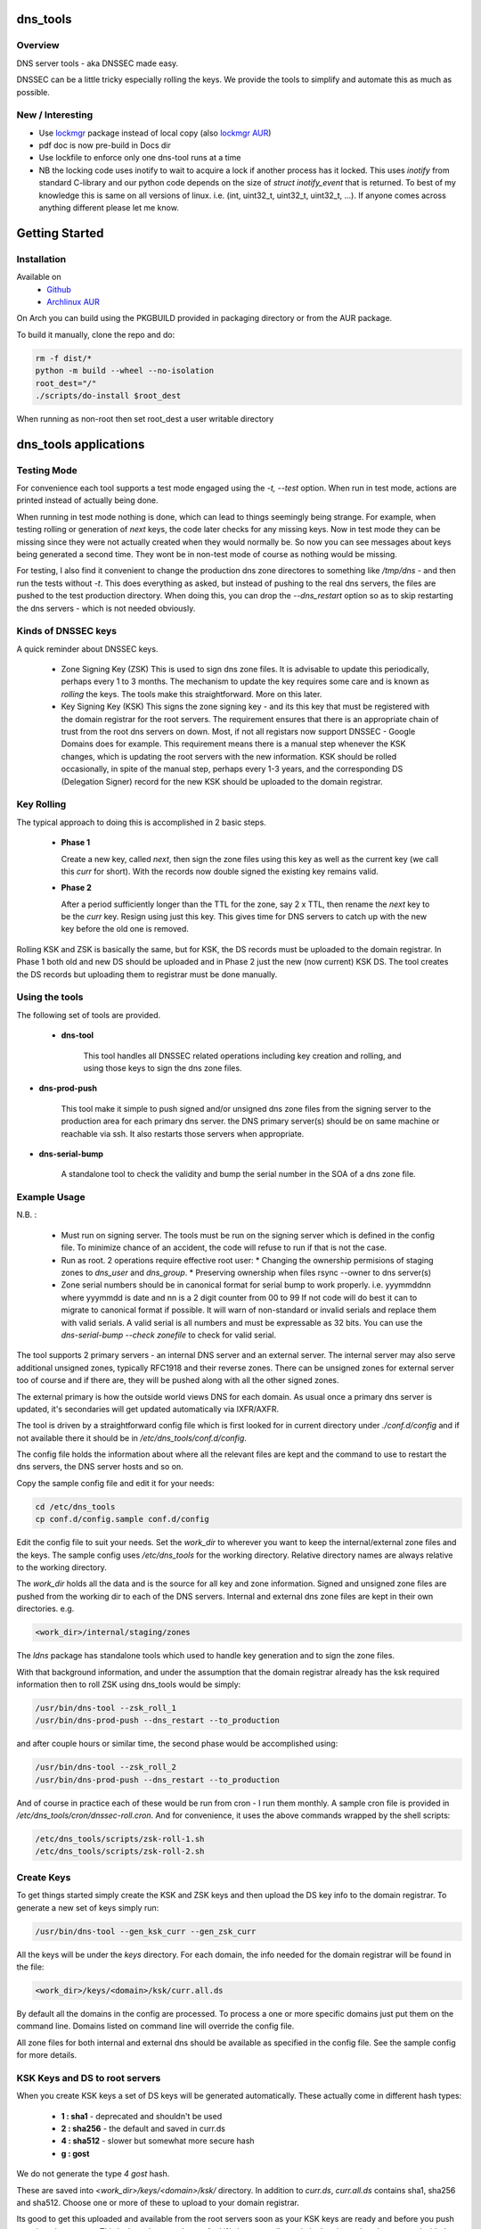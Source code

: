 .. SPDX-License-Identifier: MIT

#########
dns_tools
#########

Overview
========

DNS server tools - aka DNSSEC made easy.

DNSSEC can be a little tricky especially rolling the keys. We provide the tools 
to simplify and automate this as much as possible. 

New / Interesting
==================

* Use `lockmgr`_ package instead of local copy (also `lockmgr AUR`_)
* pdf doc is now pre-build in Docs dir
* Use lockfile to enforce only one dns-tool runs at a time
* NB the locking code uses inotify to wait to acquire a lock if another process has it locked.
  This uses *inotify* from standard C-library and our python code depends on the size 
  of *struct inotify_event* that is returned. To best of my knowledge this is same 
  on all versions of linux. i.e. (int, uint32_t, uint32_t, uint32_t, ...).
  If anyone comes across anything different please let me know.

###############
Getting Started
###############

Installation
============

Available on
 * `Github`_
 * `Archlinux AUR`_

On Arch you can build using the PKGBUILD provided in packaging directory or from the AUR package.

To build it manually, clone the repo and do:

.. code-block:: bash

    rm -f dist/*
    python -m build --wheel --no-isolation
    root_dest="/"
    ./scripts/do-install $root_dest


When running as non-root then set root_dest a user writable directory

######################
dns_tools applications
######################

Testing Mode
============

For convenience each tool supports a test mode engaged using the *-t, --test* option.
When run in test mode, actions are printed instead of actually being done.

When running in test mode nothing is done, which can lead to things seemingly 
being strange. For example, when testing rolling or generation of *next* keys,
the code later checks for any missing keys. Now in test mode they can be missing
since they were not actually created when they would normally be. So
now you can see messages about keys being generated a second time. 
They wont be in non-test mode of course as nothing would be missing.

For testing, I also find it convenient to change the production dns zone directores 
to something like */tmp/dns* - and then run the tests without *-t*. This does everything 
as asked, but instead of pushing to the real dns servers, the files are pushed to the
test production directory. When doing this, you can drop the *--dns_restart* option 
so as to skip restarting the dns servers - which is not needed obviously.


Kinds of DNSSEC keys 
====================

A quick reminder about DNSSEC keys.

 - Zone Signing Key (ZSK)  
   This is used to sign dns zone files. It is advisable to update this periodically, 
   perhaps every 1 to 3 months.  The mechanism to update the key requires some care
   and is known as *rolling* the keys. The tools make this straightforward. More on this later.

 - Key Signing Key (KSK)  
   This signs the zone signing key - and its this key that must be registered with
   the domain registrar for the root servers. The requirement ensures that there 
   is an appropriate chain of trust from the root dns servers on down. 
   Most, if not all registars now support DNSSEC - Google Domains does for example. 
   This requirement means there is a manual step whenever the KSK changes, which is updating
   the root servers with the new information.  KSK should be rolled occasionally,
   in spite of the manual step, perhaps every 1-3 years, and the corresponding DS 
   (Delegation Signer) record for the new KSK should be uploaded to the domain registrar.

Key Rolling  
===========

The typical approach to doing this is accomplished in 2 basic steps. 

   * **Phase 1** 

     Create a new key, called *next*, then sign the zone files using this key as well as
     the current key (we call this *curr* for short). With the records now double signed
     the existing key remains valid.

   * **Phase 2**  

     After a period sufficiently longer than the TTL for the zone, say 2 x TTL, then
     rename the *next* key to be the *curr* key. Resign using just this key.
     This gives time for DNS servers to catch up with the new key before the old one is removed. 

Rolling KSK and ZSK is basically the same, but for KSK, the DS records
must be uploaded to the domain registrar. In Phase 1 both old and new DS should be uploaded
and in Phase 2 just the new (now current) KSK DS.  The tool creates the DS records
but uploading them to registrar must be done manually.

Using the tools
===============

The following set of tools are provided.

 * **dns-tool**

    This tool handles all DNSSEC related operations including key creation and rolling, and 
    using those keys to sign the dns zone files. 

* **dns-prod-push**

    This tool make it simple to push signed and/or unsigned dns zone files from the signing server to the
    production area for each primary dns server. the DNS primary server(s) should be on same machine
    or reachable via ssh. It also restarts those servers when appropriate.

* **dns-serial-bump**

    A standalone tool to check the validity and bump the serial number in the SOA of a dns zone file.

Example Usage
=============

N.B. :

 * Must run on signing server.  
   The tools must be run on the signing server which is defined in the config file.  
   To minimize chance of an accident, the code will refuse to run if that is not the case.

 * Run as root.    
   2 operations require effective root user:
   * Changing the ownership permisions of staging zones to *dns_user* and *dns_group*.
   * Preserving ownership when files rsync --owner to dns server(s)

 * Zone serial numbers should be in canonical format for serial bump to work properly.  
   i.e. yyymmddnn where yyymmdd is date and nn is a 2 digit counter from 00 to 99
   If not code will do best it can to migrate to canonical format if possible.
   It will warn of non-standard or invalid serials and replace them with
   valid serials. A valid serial is all numbers and must be expressable as 
   32 bits. You can use the *dns-serial-bump --check zonefile* to check
   for valid serial.

The tool supports 2 primary servers - an internal DNS server and an external server. 
The internal server may also serve additional unsigned zones, typically RFC1918 and 
their reverse zones. There can be unsigned zones for external server too of course 
and if there are, they will be pushed along with all the other signed zones.

The external primary is how the outside world views DNS for each domain.  
As usual once a primary dns server is updated, it's secondaries
will get updated automatically via IXFR/AXFR.

The tool is driven by a straightforward config file which is first looked for in 
current directory under *./conf.d/config* and if not available there it
should be in */etc/dns_tools/conf.d/config*. 

The config file holds the information about where all the relevant files are kept
and the command to use to restart the dns servers, the DNS server hosts and so on. 

Copy the sample config file and edit it for your needs:

.. code-block:: bash

    cd /etc/dns_tools
    cp conf.d/config.sample conf.d/config
        
Edit the config file to suit your needs. Set the *work_dir* to wherever you 
want to keep the internal/external zone files and the keys. 
The sample config uses */etc/dns_tools* for the working directory.
Relative directory names are always relative to the working directory.

The *work_dir* holds all the data and is the source for all key and zone information.
Signed and unsigned zone files are pushed from the working dir to each of the
DNS servers.  Internal and external dns zone files are kept in their own directories.
e.g.

.. code-block:: bash

    <work_dir>/internal/staging/zones

The *ldns* package has standalone tools which used to handle key generation
and to sign the zone files.

With that background information, and under the assumption that the domain registrar
already has the ksk required information then to roll ZSK using dns\_tools would be simply:

.. code-block:: bash

    /usr/bin/dns-tool --zsk_roll_1
    /usr/bin/dns-prod-push --dns_restart --to_production

and after couple hours or similar time, the second phase would be accomplished using:

.. code-block:: bash

    /usr/bin/dns-tool --zsk_roll_2
    /usr/bin/dns-prod-push --dns_restart --to_production

And of course in practice each of these would be run from cron - I run them monthly. 
A sample cron file is provided in */etc/dns_tools/cron/dnssec-roll.cron*. And
for convenience, it uses the above commands wrapped by the shell scripts:

.. code-block:: bash

    /etc/dns_tools/scripts/zsk-roll-1.sh
    /etc/dns_tools/scripts/zsk-roll-2.sh

Create Keys
===========

To get things started simply create the KSK and ZSK keys and then upload the DS key info
to the domain registrar. To generate a new set of keys simply run:

.. code-block:: bash

    /usr/bin/dns-tool --gen_ksk_curr --gen_zsk_curr

All the keys will be under the *keys* directory. For each domain, the info needed 
for the domain registrar will be found in the file:

.. code-block:: bash

    <work_dir>/keys/<domain>/ksk/curr.all.ds

By default all the domains in the config are processed. To process a one or more specific
domains just put them on the command line. Domains listed on command line will
override the config file.

All zone files for both internal and external dns should be available as specified
in the config file. See the sample config for more details.


KSK Keys and DS to root servers
===============================

When you create KSK keys a set of DS keys will be generated automatically. 
These actually come in different hash types:

 * **1 : sha1**   - deprecated and shouldn't be used
 * **2 : sha256** - the default and saved in curr.ds
 * **4 : sha512** - slower but somewhat more secure hash 
 * **g : gost**
   
We do not generate the type *4 gost* hash.

These are saved into *\<work_dir\>/keys/\<domain\>/ksk/* directory.
In addition to *curr.ds*, *curr.all.ds* contains sha1, sha256 and sha512.
Choose one or more of these to upload to your domain registrar.   

Its good to get this uploaded and available from the root servers soon as your 
KSK keys are ready and before you push any signed zones out. This is the only manual step.
And if/when you roll your ksk, then it needs to be repeated with the new DS key info.

I recommend uploading both sha256 (type 2) and sha512 (type 4) keys. Associated with each
the *curr.all.ds* file will also have a numerical Id, which you'll need to share with
your registrar. Note that it can take some time for the root servers to get updated
with your new KSK - which is fine. Just means that your DNS will be non-dnssec until they 
get the KSK pushed out to the world. Once that happens, then dns clients will see the KSK 
and dnssec will be operational.

Everthing else should be handled automatically by the tool.

Updating dns zone files
=======================

Whenever you update any zone files, they must be resigned. Make any zone file changes 
in the zone staging directories. i.e.

.. ::

        <work_dir>/internal/staging/zones
        <work_dir>/external/staging/zones

You don't need to bump serial number, the tool will do it for you, though its benign to do so.
When you're done with the changes then to resign and push just run:

.. code-block: bash

    /usr/bin/dns-tool --sign
    /usr/bin/dns-prod-push --dns_restart --to_production

or use the convenience wrapper script for these 2 commands by running:

.. code-block:: bash

    /etc/dns_tool/resign.sh
        
This also takes optional arguments::

 * --serial_bump 
 * list of domains. If none listed, then uses all domains in config file.

###################
Overview of Options
###################


dns-tool options
================

Handles key generation, zone signing and key rolls.

While there are many options, majority are more for testing or speical needs. The main options
are *test*, *print_keys*, *sign*, *zsk_toll_1*, *zsk_roll_2* 

 * positional arguments:  
   one or more domains here will override config file.

 * (*-h, --help*)

   show this help message and exit

 * (*--theme*)

   Output color theme for tty. One of : dark, light or none

 * (*-t, --test*)

   Test mode - print but dont do

 * (*-v, --verb*)

   More verbosity

 * (*--serial_bump*)

   Bump all serials. Not usually needed as happens auotmatically
   This implies *--sign* so that signed zones stay consistent.

 * (*--keep_include*)

   Keep temp file which has $INCLUDE expanded

 * (*--sign*)

   Short hand for sign with curr keys (ksk and zsk)

 * (*--sign_ksk_next*)

   Sign with next ksk

 * (*--sign_zsk_next*)

   Sign with next zsk

 * (*--gen_zsk_curru*)

   Generate ZSK for curr

 * (*--gen_zsk_next*)

   Generate ZSK for next

 * (*--gen_ksk_curr*)

  Generate KSK for curr

 * (*--gen_ksk_next*)

   Generate KSK for next

 * (*--zsk_roll_1*)

   ZSK Phase 1 roll - old and new

 * (*--zsk_roll_2*)

   ZSK Phase 2 roll - new only

 * (*--ksk_roll_1*)

   KSK Phase 1 roll - old and new - NB must add to degistrar

 * (*--ksk_roll_2*)

   KSK Phase 2 roll - new only

 * (*--print_keys*)

   Print keys (curr and next)

dns-prod-push options
=====================

Tool to push signed and unsigned zones to the dns server(s)

 * positional arguments:  
   one or more domains here will override config file.

 * (*-h, --help*)

   show help message and exit

 * (*--theme*)

   Output color theme for tty. One of : dark, light or none

 * (*--int_ext what*)

   What to push. One of : internal, external or both (default is both)

 * (*--to_production*)

   Copy zone files from work staging area to live production area

 * (*--dns_restart*)

   Restart the dns server after update zones using the config variable:  
   dns\_restart\_cmd. For example for nsd, set this to:
   dns\_restart\_cmd = "/usr/bin/systemctl restart nsd"  

 * (*-t, --test*)

   Test mode - print but dont do

 * (*-v, --verb*)

   More verbosity


dns-serial-bump options
=======================

Tool to bump the serial number of a DNS zone file.::

    dns-serial-bump [-c] <zonefile>

Arguments:

 * positional arguments  
   One or more zonefiles with SOA containing a serial number.

 * (*-h, --help*)

   show help message and exit

 * (*-c, --check*)

   Check and show current and updated serial number for each zonefile. When check is enabled
   zonefiles do not have their serial number updated.
   Without *check* option each zonefile will also be updated with new serial.

Update your DNS to use signed zone file
=======================================

When you're ready to switch your dns to dnssec then all that's needed is change the 
primary server config to point to the signed zone file rather than the unsigned.

For nsd this would be of the form:

.. code-block:: bash

    zone:
        name:       example.com
        #zonefile:  %s                      # unsigned
        zonefile:   %s.signed/zone          # signed
        include-pattern: "tosecondary"      # notify all secondary servers 

###
FAQ
###

Why is name not dnssec_tools?
=============================

This is a good question. I did give some thought to this and ended up with the more generic name.

My thinking is this. Since the tool is really about managing DNS zones in one place and 
not just about keys/signing I went with the more generic name along with adding DNSSEC as a keyword.

There are three basic parts to the tools:

 * Check the validity and increment the serial number in the SOA section of zonefile.
 * Push zone files to primary DNS servers (internal and external facing servers) and 
   restart them.
 * Generate and manage KSK and ZSK keys and use them to sign zones.

While all of them are needed to provide automation of key rolls, the first two items above are
not specific to DNSSEC. That said the bulk of the code deals with the more complex
DNSSEC tasks.

########
Appendix
########

Dependencies
============

* Run Time :
  * python (3.9 or later)
  * ldns
  * If python < 3.11 : tomli (aka python-tomli)

* Building Package:
  * git
  * wheel (aka python-wheel)
  * build (aka python-build)
  * installer (aka python-installer)
  * poetry (aka python-poetry)
  * rsync


Philosophy
==========

We follow the *live at head commit* philosophy. This means we recommend using the
latest commit on git master branch. We also provide git tags. 

This approach is also taken by Google [1]_ [2]_.

License
========

Created by Gene C. and licensed under the terms of the MIT license.

 - SPDX-License-Identifier: MIT
 - Copyright (c) 2023 Gene C

.. _Github: https://github.com/gene-git/dns_tools
.. _Archlinux AUR: https://aur.archlinux.org/packages/dns_tools
.. _lockmgr : https://github.com/gene-git/lockmgr 
.. _lockmgr AUR : https://aur.archlinux.org/packages/lockmgr

.. [1] https://github.com/google/googletest  
.. [2] https://abseil.io/about/philosophy#upgrade-support


